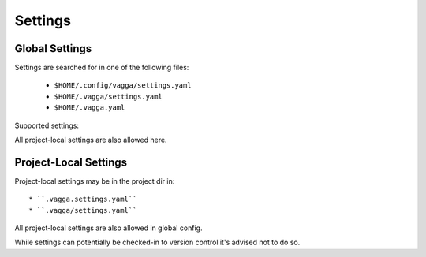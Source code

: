 .. default-domain:: vagga

.. _settings:

========
Settings
========


Global Settings
===============


Settings are searched for in one of the following files:

 * ``$HOME/.config/vagga/settings.yaml``
 * ``$HOME/.vagga/settings.yaml``
 * ``$HOME/.vagga.yaml``


Supported settings:


.. opt:: storage-dir

    Directory where to put images build by vagga. Usually they are stored in
    ``.vagga`` subdirectory of the project dir. It's mostly useful when the
    ``storage-dir`` points to a directory on a separate partition. Path may
    start with ``~/`` which means path is inside the user's home directory.

.. opt:: cache-dir

    Directory where to put cache files during the build. This is used to speed
    up the build process. By default cache is put into ``.vagga/.cache`` in
    project directory but this setting allows to have cache directory shared
    between multiple projects. Path may start with ``~/`` which means path is
    inside the user's home directory.

.. opt:: site-settings

    (experimental) The mapping of project paths to settings for this specific
    project.

.. opt:: proxy-env-vars

    Enable forwarding for proxy environment variables. Default ``true``.
    Environment variables currently that this setting influence currently:
    ``http_proxy``, ``https_proxy``, ``ftp_proxy``, ``all_proxy``,
    ``no_proxy``.

All project-local settings are also allowed here.


Project-Local Settings
======================

Project-local settings may be in the project dir in::

 * ``.vagga.settings.yaml``
 * ``.vagga/settings.yaml``

All project-local settings are also allowed in global config.

While settings can potentially be checked-in to version control it's advised
not to do so.

.. opt:: version-check

    If set to ``true`` (default) vagga will check if the container that is
    already built is up to date with config. If set to ``false`` vagga will
    use any container with same name already built. It's only useful for
    scripts for performance reasons or if you don't have internet and
    containers are not too outdated.

.. opt:: ubuntu-mirror

    Set to your preferred ubuntu mirror. By default it's
    ``mirror://mirrors.ubuntu.com/mirrors.txt`` which means mirror will be
    determined automatically. Note that it's different from default in ubuntu
    itself where ``http://archive.ubuntu.com/ubuntu/`` is the default.

.. opt:: alpine-mirror

    Set to your preferred alpine mirror. By default it's the random one is
    picked from the list.

    .. note:: Alpine package manager is used not only for building
       :step:`Alpine` distribution, but also internally for fetching tools that
       are outside of the container filesystem (for example to fetch ``git``
       for :step:`Git` or :step:`GitInstall` command(s))
